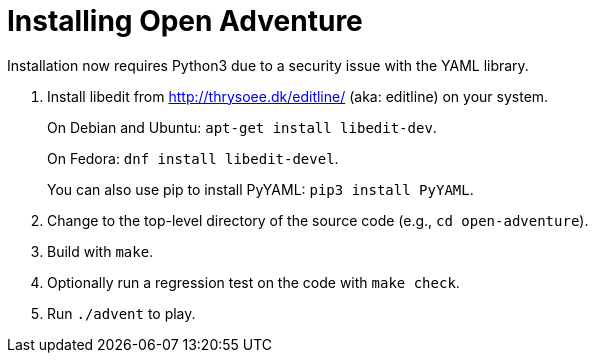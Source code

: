= Installing Open Adventure =
// SPDX-FileCopyrightText: (C) Eric S. Raymond <esr@thyrsus.com>
// SPDX-License-Identifier: CC-BY-4.0

Installation now requires Python3 due to a security issue
with the YAML library.

1. Install libedit from http://thrysoee.dk/editline/ (aka: editline)
on your system.
+
On Debian and Ubuntu: `apt-get install libedit-dev`.
+
On Fedora: `dnf install libedit-devel`.
+
You can also use pip to install PyYAML: `pip3 install PyYAML`.

2. Change to the top-level directory of the source code (e.g., `cd open-adventure`).

3. Build with `make`.

4. Optionally run a regression test on the code with `make check`.

5. Run `./advent` to play.

